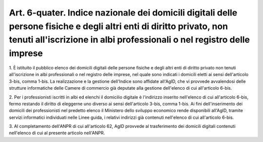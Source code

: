.. _art6-quater:

Art. 6-quater. Indice nazionale dei domicili digitali delle persone fisiche e degli altri enti di diritto privato, non tenuti all'iscrizione in albi professionali o nel registro delle imprese
^^^^^^^^^^^^^^^^^^^^^^^^^^^^^^^^^^^^^^^^^^^^^^^^^^^^^^^^^^^^^^^^^^^^^^^^^^^^^^^^^^^^^^^^^^^^^^^^^^^^^^^^^^^^^^^^^^^^^^^^^^^^^^^^^^^^^^^^^^^^^^^^^^^^^^^^^^^^^^^^^^^^^^^^^^^^^^^^^^^^^^^^^^^^^^^



1\. È istituito il pubblico elenco dei domicili digitali delle persone fisiche e degli altri enti di diritto privato non tenuti all'iscrizione in albi professionali o nel registro delle imprese, nel quale sono indicati i domicili eletti ai sensi dell'articolo 3-bis, comma 1-bis. La realizzazione e la gestione dell'Indice sono affidate all'AgID, che vi provvede avvalendosi delle strutture informatiche delle Camere di commercio già deputate alla gestione dell'elenco di cui all'articolo 6-bis.

2\. Per i professionisti iscritti in albi ed elenchi il domicilio digitale è l'indirizzo inserito nell'elenco di cui all'articolo 6-bis, fermo restando il diritto di eleggerne uno diverso ai sensi dell'articolo 3-bis, comma 1-bis. Ai fini dell'inserimento dei domicili dei professionisti nel predetto elenco il Ministero dello sviluppo economico rende disponibili all'AgID, tramite servizi informatici individuati nelle Linee guida, i relativi indirizzi già contenuti nell'elenco di cui all'articolo 6-bis.

3\. Al completamento dell'ANPR di cui all'articolo 62, AgID provvede al trasferimento dei domicili digitali contenuti nell'elenco di cui al presente articolo nell'ANPR.
